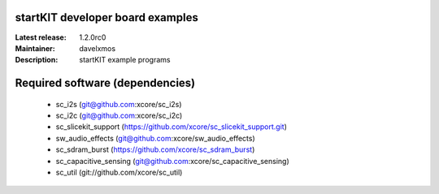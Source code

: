 startKIT developer board examples
=================================

:Latest release: 1.2.0rc0
:Maintainer: davelxmos
:Description: startKIT example programs


Required software (dependencies)
================================

  * sc_i2s (git@github.com:xcore/sc_i2s)
  * sc_i2c (git@github.com:xcore/sc_i2c)
  * sc_slicekit_support (https://github.com/xcore/sc_slicekit_support.git)
  * sw_audio_effects (git@github.com:xcore/sw_audio_effects)
  * sc_sdram_burst (https://github.com/xcore/sc_sdram_burst)
  * sc_capacitive_sensing (git@github.com:xcore/sc_capacitive_sensing)
  * sc_util (git://github.com/xcore/sc_util)

